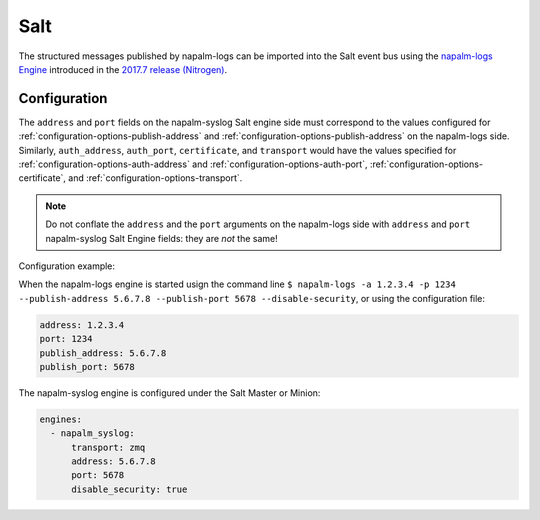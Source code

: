 .. _clients-salt:

====
Salt
====

The structured messages published by napalm-logs can be imported into the Salt
event bus using the `napalm-logs Engine <https://docs.saltstack.com/en/latest/ref/engines/all/salt.engines.napalm_syslog.html>`_ introduced in the `2017.7 release (Nitrogen) <https://docs.saltstack.com/en/latest/topics/releases/2017.7.0.html#network-automation>`_.

Configuration
-------------

The ``address`` and ``port`` fields on the napalm-syslog Salt engine side must
correspond to the values configured for :ref:`configuration-options-publish-address`
and :ref:`configuration-options-publish-address` on the napalm-logs side.
Similarly, ``auth_address``, ``auth_port``, ``certificate``, and ``transport``
would have the values specified for :ref:`configuration-options-auth-address`
and :ref:`configuration-options-auth-port`,
:ref:`configuration-options-certificate`, and
:ref:`configuration-options-transport`.

.. note::

  Do not conflate the ``address`` and the ``port`` arguments on the napalm-logs
  side with ``address`` and ``port`` napalm-syslog Salt Engine fields: they are
  *not* the same!

Configuration example:

When the napalm-logs engine is started usign the command line ``$ napalm-logs -a 1.2.3.4 -p 1234 --publish-address 5.6.7.8 --publish-port 5678 --disable-security``,
or using the configuration file:

.. code-block:: yaml

    address: 1.2.3.4
    port: 1234
    publish_address: 5.6.7.8
    publish_port: 5678

The napalm-syslog engine is configured under the Salt Master or Minion:

.. code-block:: yaml

  engines:
    - napalm_syslog:
        transport: zmq
        address: 5.6.7.8
        port: 5678
        disable_security: true
